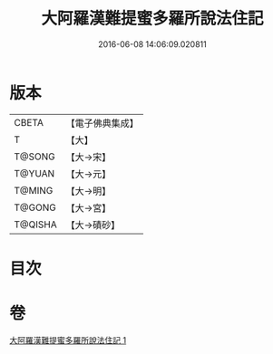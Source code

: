 #+TITLE: 大阿羅漢難提蜜多羅所說法住記 
#+DATE: 2016-06-08 14:06:09.020811

* 版本
 |     CBETA|【電子佛典集成】|
 |         T|【大】     |
 |    T@SONG|【大→宋】   |
 |    T@YUAN|【大→元】   |
 |    T@MING|【大→明】   |
 |    T@GONG|【大→宮】   |
 |   T@QISHA|【大→磧砂】  |

* 目次

* 卷
[[file:KR6r0005_001.txt][大阿羅漢難提蜜多羅所說法住記 1]]

